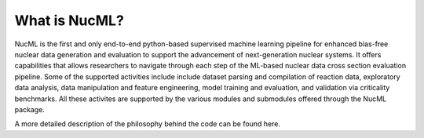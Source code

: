 .. _intro-concepts-label:

What is NucML?
==============

NucML is the first and only end-to-end python-based supervised machine learning pipeline for enhanced bias-free nuclear data generation 
and evaluation to support the advancement of next-generation nuclear systems. It offers capabilities that allows researchers to navigate 
through each step of the ML-based nuclear data cross section evaluation pipeline. Some of the supported activities include include dataset 
parsing and compilation of reaction data, exploratory data analysis, data manipulation and feature engineering, model training and evaluation, 
and validation via criticality benchmarks. All these activites are supported by the various modules and submodules offered through the 
NucML package.

.. image:: ../images/nucml_submodules.JPG
  :width: 400
  :alt: NucML Submodules


A more detailed description of the philosophy behind the code can be found here.